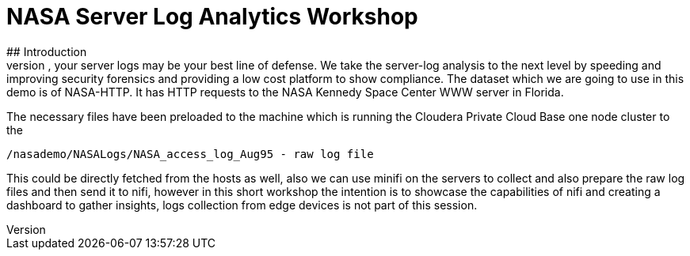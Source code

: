 = NASA Server Log Analytics Workshop
## Introduction
Security breaches happen. And when they do, your server logs may be your best line of defense. We take the server-log analysis to the next level by speeding and improving security forensics and providing a low cost platform to show compliance. The dataset which we are going to use in this demo is of NASA-HTTP. It has HTTP requests to the NASA Kennedy Space Center WWW server in Florida. 
The necessary files have been preloaded to the machine which is running the Cloudera Private Cloud Base one node cluster to the 

[source,shell]
----
/nasademo/NASALogs/NASA_access_log_Aug95 - raw log file
----

This could be directly fetched from the hosts as well, also we can use minifi on the servers to collect and also prepare the raw log files and then send it to nifi, however in this short workshop the intention is to showcase the capabilities of nifi and creating a dashboard to gather insights, logs collection from edge devices is not part of this session. 

